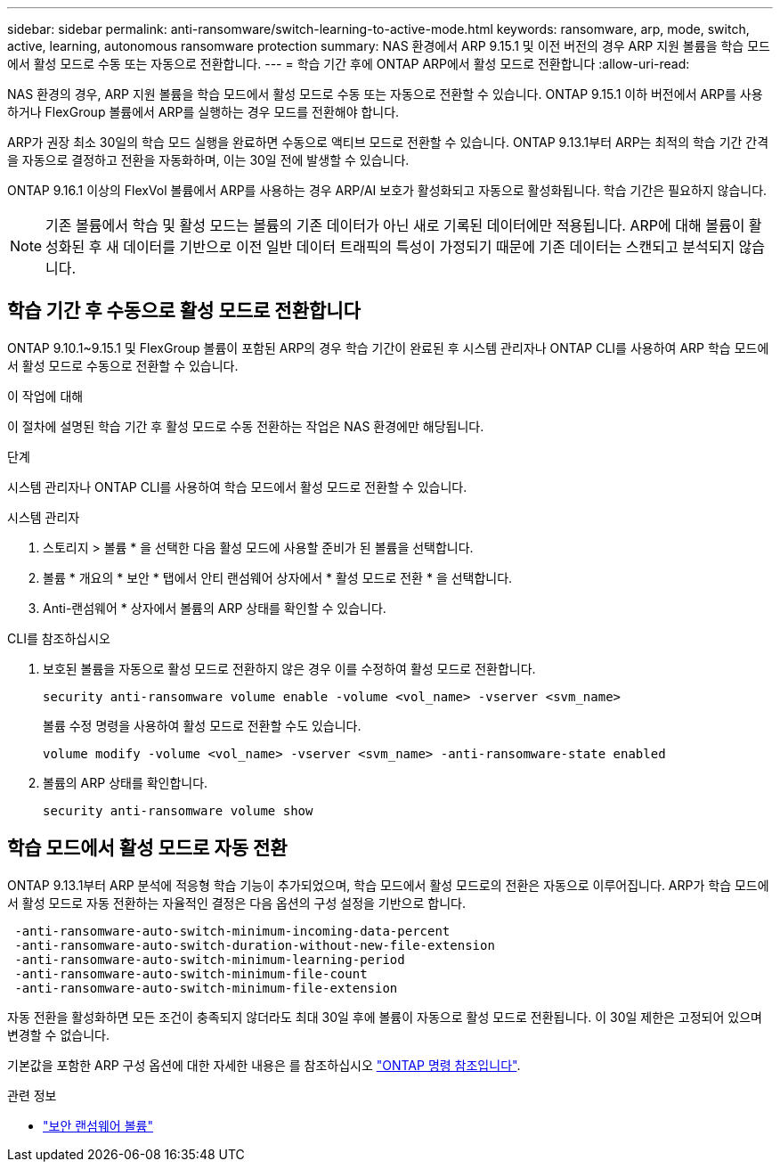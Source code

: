 ---
sidebar: sidebar 
permalink: anti-ransomware/switch-learning-to-active-mode.html 
keywords: ransomware, arp, mode, switch, active, learning, autonomous ransomware protection 
summary: NAS 환경에서 ARP 9.15.1 및 이전 버전의 경우 ARP 지원 볼륨을 학습 모드에서 활성 모드로 수동 또는 자동으로 전환합니다. 
---
= 학습 기간 후에 ONTAP ARP에서 활성 모드로 전환합니다
:allow-uri-read: 


[role="lead"]
NAS 환경의 경우, ARP 지원 볼륨을 학습 모드에서 활성 모드로 수동 또는 자동으로 전환할 수 있습니다. ONTAP 9.15.1 이하 버전에서 ARP를 사용하거나 FlexGroup 볼륨에서 ARP를 실행하는 경우 모드를 전환해야 합니다.

ARP가 권장 최소 30일의 학습 모드 실행을 완료하면 수동으로 액티브 모드로 전환할 수 있습니다. ONTAP 9.13.1부터 ARP는 최적의 학습 기간 간격을 자동으로 결정하고 전환을 자동화하며, 이는 30일 전에 발생할 수 있습니다.

ONTAP 9.16.1 이상의 FlexVol 볼륨에서 ARP를 사용하는 경우 ARP/AI 보호가 활성화되고 자동으로 활성화됩니다. 학습 기간은 필요하지 않습니다.


NOTE: 기존 볼륨에서 학습 및 활성 모드는 볼륨의 기존 데이터가 아닌 새로 기록된 데이터에만 적용됩니다. ARP에 대해 볼륨이 활성화된 후 새 데이터를 기반으로 이전 일반 데이터 트래픽의 특성이 가정되기 때문에 기존 데이터는 스캔되고 분석되지 않습니다.



== 학습 기간 후 수동으로 활성 모드로 전환합니다

ONTAP 9.10.1~9.15.1 및 FlexGroup 볼륨이 포함된 ARP의 경우 학습 기간이 완료된 후 시스템 관리자나 ONTAP CLI를 사용하여 ARP 학습 모드에서 활성 모드로 수동으로 전환할 수 있습니다.

.이 작업에 대해
이 절차에 설명된 학습 기간 후 활성 모드로 수동 전환하는 작업은 NAS 환경에만 해당됩니다.

.단계
시스템 관리자나 ONTAP CLI를 사용하여 학습 모드에서 활성 모드로 전환할 수 있습니다.

[role="tabbed-block"]
====
.시스템 관리자
--
. 스토리지 > 볼륨 * 을 선택한 다음 활성 모드에 사용할 준비가 된 볼륨을 선택합니다.
. 볼륨 * 개요의 * 보안 * 탭에서 안티 랜섬웨어 상자에서 * 활성 모드로 전환 * 을 선택합니다.
. Anti-랜섬웨어 * 상자에서 볼륨의 ARP 상태를 확인할 수 있습니다.


--
.CLI를 참조하십시오
--
. 보호된 볼륨을 자동으로 활성 모드로 전환하지 않은 경우 이를 수정하여 활성 모드로 전환합니다.
+
[source, cli]
----
security anti-ransomware volume enable -volume <vol_name> -vserver <svm_name>
----
+
볼륨 수정 명령을 사용하여 활성 모드로 전환할 수도 있습니다.

+
[source, cli]
----
volume modify -volume <vol_name> -vserver <svm_name> -anti-ransomware-state enabled
----
. 볼륨의 ARP 상태를 확인합니다.
+
[source, cli]
----
security anti-ransomware volume show
----


--
====


== 학습 모드에서 활성 모드로 자동 전환

ONTAP 9.13.1부터 ARP 분석에 적응형 학습 기능이 추가되었으며, 학습 모드에서 활성 모드로의 전환은 자동으로 이루어집니다. ARP가 학습 모드에서 활성 모드로 자동 전환하는 자율적인 결정은 다음 옵션의 구성 설정을 기반으로 합니다.

[listing]
----
 -anti-ransomware-auto-switch-minimum-incoming-data-percent
 -anti-ransomware-auto-switch-duration-without-new-file-extension
 -anti-ransomware-auto-switch-minimum-learning-period
 -anti-ransomware-auto-switch-minimum-file-count
 -anti-ransomware-auto-switch-minimum-file-extension
----
자동 전환을 활성화하면 모든 조건이 충족되지 않더라도 최대 30일 후에 볼륨이 자동으로 활성 모드로 전환됩니다. 이 30일 제한은 고정되어 있으며 변경할 수 없습니다.

기본값을 포함한 ARP 구성 옵션에 대한 자세한 내용은 를 참조하십시오 link:https://docs.netapp.com/us-en/ontap-cli/security-anti-ransomware-volume-auto-switch-to-enable-mode-show.html["ONTAP 명령 참조입니다"^].

.관련 정보
* link:https://docs.netapp.com/us-en/ontap-cli/search.html?q=security+anti-ransomware+volume["보안 랜섬웨어 볼륨"^]

